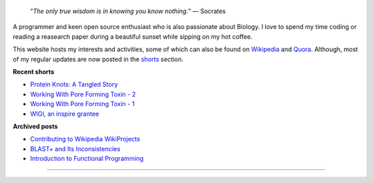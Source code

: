 .. title: Introduction
.. slug: index
.. tags: programming, biology, computer science
.. link:
.. description: Code, Biology and bits of my life...
.. type: text

.. epigraph::
    “*The only true wisdom is in knowing you know nothing.*”
    ― Socrates

A programmer and keen open source enthusiast who is also passionate about
Biology. I love to spend my time coding or reading a reasearch paper during a
beautiful sunset while sipping on my hot coffee.

This website hosts my interests and activities, some of which can also be found
on `Wikipedia`_ and `Quora`_. Although, most of my regular updates are now
posted in the `shorts`_ section.

**Recent shorts**

* `Protein Knots: A Tangled Story`_
* `Working With Pore Forming Toxin - 2`_
* `Working With Pore Forming Toxin - 1`_
* `WIGI, an inspire grantee`_

**Archived posts**

* `Contributing to Wikipedia WikiProjects`_
* `BLAST+ and Its Inconsistencies`_
* `Introduction to Functional Programming`_

-----------------------

.. _Wikipedia :  https://en.wikipedia.org/wiki/User:Vivek_Rai
.. _Quora :  https://www.quora.com/Vivek-Rai-5
.. _shorts : https://vivekiitkgp.github.io/shorts
.. _Protein Knots\: A tangled story: https://vivekiitkgp.github.io/shorts/science/journal-club-1.html
.. _Working With Pore Forming Toxin - 2: https://vivekiitkgp.github.io/shorts/science/intern-at-iisc-2.html
.. _Working With Pore Forming Toxin - 1: https://vivekiitkgp.github.io/shorts/science/intern-at-iisc.html
.. _WIGI, an inspire grantee: https://vivekiitkgp.github.io/shorts/programming/wigi-an-inspire-grantee.html
.. _Contributing to Wikipedia WikiProjects: https://vivekiitkgp.github.io/blog/contributing-to-wikipedia-wikiprojects.html
.. _BLAST+ and Its Inconsistencies: https://vivekiitkgp.github.io/blog/blast-and-its-inconsistencies.html
.. _Introduction to Functional Programming: https://vivekiitkgp.github.io/blog/introduction-to-functional-programming.html
